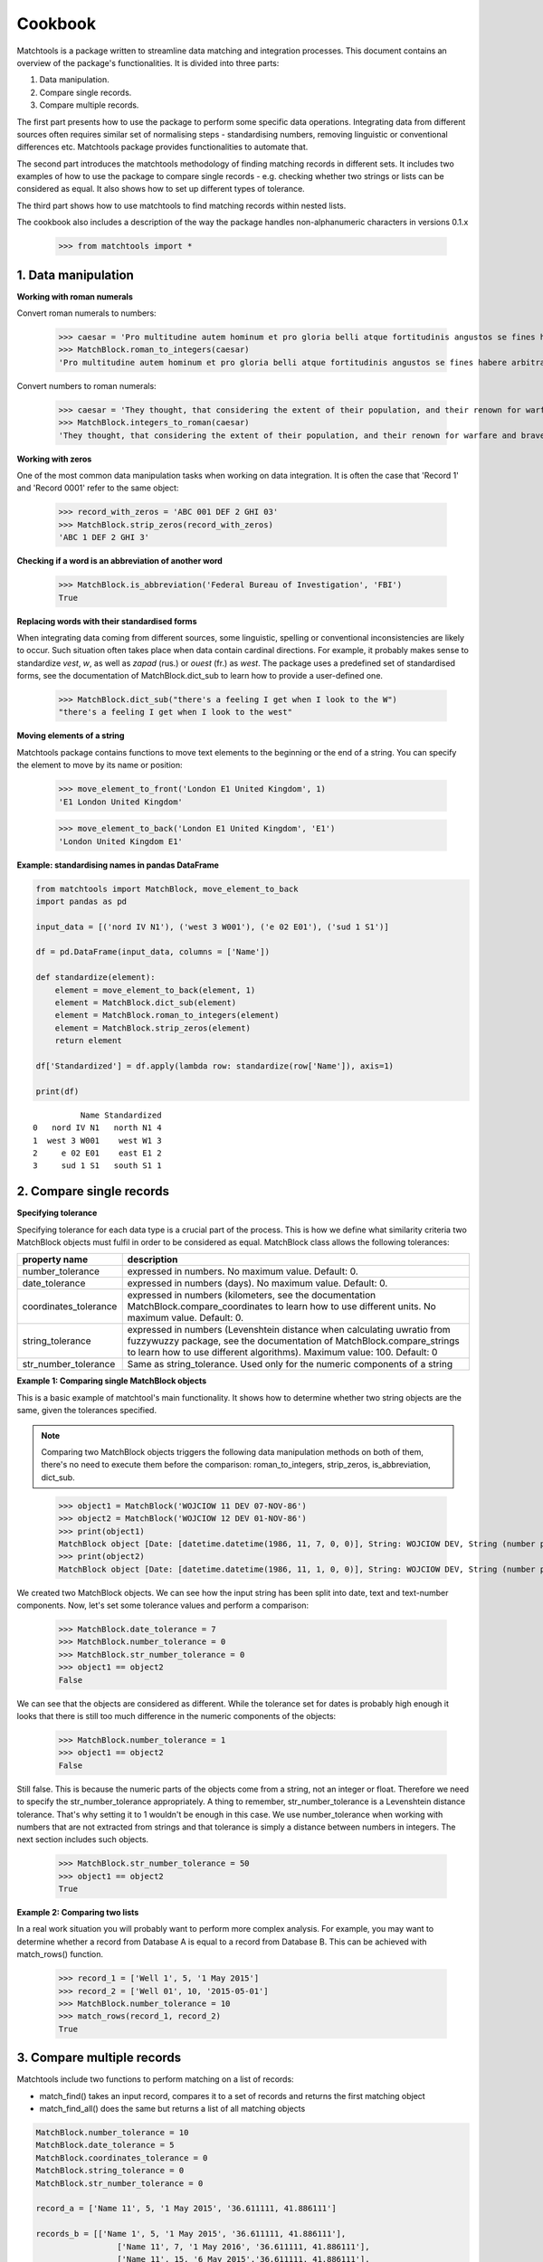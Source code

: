 Cookbook
========

Matchtools is a package written to streamline data matching and
integration processes.
This document contains an overview of the package's functionalities.
It is divided into three parts:

1. Data manipulation.

2. Compare single records.

3. Compare multiple records.

The first part presents how to use the package to perform some specific
data operations. Integrating data from different sources often requires
similar set of normalising steps - standardising numbers, removing
linguistic or conventional differences etc. Matchtools package provides
functionalities to automate that.

The second part introduces the matchtools methodology of finding
matching records in different sets. It includes two examples of how to
use the package to compare single records - e.g. checking whether two
strings or lists can be considered as equal. It also shows how to set up
different types of tolerance.

The third part shows how to use matchtools to find matching records
within nested lists.

The cookbook also includes a description of the way the package handles non-alphanumeric characters in versions 0.1.x

    >>> from matchtools import *

1. Data manipulation
--------------------

**Working with roman numerals**

Convert roman numerals to numbers:

    >>> caesar = 'Pro multitudine autem hominum et pro gloria belli atque fortitudinis angustos se fines habere arbitrabantur, qui in longitudinem milia passuum CCXL, in latitudinem CLXXX patebant.'
    >>> MatchBlock.roman_to_integers(caesar)
    'Pro multitudine autem hominum et pro gloria belli atque fortitudinis angustos se fines habere arbitrabantur, qui in longitudinem milia passuum 240, in latitudinem 180 patebant.'

Convert numbers to roman numerals:

    >>> caesar = 'They thought, that considering the extent of their population, and their renown for warfare and bravery, they had but narrow limits, although they extended in length 240, and in breadth 180 [Roman] miles.'
    >>> MatchBlock.integers_to_roman(caesar)
    'They thought, that considering the extent of their population, and their renown for warfare and bravery, they had but narrow limits, although they extended in length CCXL, and in breadth CLXXX [Roman] miles.'

**Working with zeros**

One of the most common data manipulation tasks when working on data
integration. It is often the case that 'Record 1' and 'Record 0001'
refer to the same object:

    >>> record_with_zeros = 'ABC 001 DEF 2 GHI 03'
    >>> MatchBlock.strip_zeros(record_with_zeros)
    'ABC 1 DEF 2 GHI 3'

**Checking if a word is an abbreviation of another word**

    >>> MatchBlock.is_abbreviation('Federal Bureau of Investigation', 'FBI')
    True

**Replacing words with their standardised forms**

When integrating data coming from different sources, some linguistic,
spelling or conventional inconsistencies are likely to occur. Such
situation often takes place when data contain cardinal directions. For
example, it probably makes sense to standardize *vest*, *w*, as well as
*zapad* (rus.) or *ouest* (fr.) as *west*. The package uses a predefined
set of standardised forms, see the documentation of MatchBlock.dict\_sub
to learn how to provide a user-defined one.

 >>> MatchBlock.dict_sub("there's a feeling I get when I look to the W")
 "there's a feeling I get when I look to the west"

**Moving elements of a string**

Matchtools package contains functions to move text elements to the
beginning or the end of a string. You can specify the element to move by
its name or position:

    >>> move_element_to_front('London E1 United Kingdom', 1)
    'E1 London United Kingdom'

    >>> move_element_to_back('London E1 United Kingdom', 'E1')
    'London United Kingdom E1'

**Example: standardising names in pandas DataFrame**

.. code:: python

    from matchtools import MatchBlock, move_element_to_back
    import pandas as pd
    
    input_data = [('nord IV N1'), ('west 3 W001'), ('e 02 E01'), ('sud 1 S1')]
    
    df = pd.DataFrame(input_data, columns = ['Name'])
    
    def standardize(element):
        element = move_element_to_back(element, 1)
        element = MatchBlock.dict_sub(element)
        element = MatchBlock.roman_to_integers(element)
        element = MatchBlock.strip_zeros(element)
        return element
    
    df['Standardized'] = df.apply(lambda row: standardize(row['Name']), axis=1)

    print(df)

.. parsed-literal::

              Name Standardized
    0   nord IV N1   north N1 4
    1  west 3 W001    west W1 3
    2     e 02 E01    east E1 2
    3     sud 1 S1   south S1 1

2. Compare single records
-------------------------

**Specifying tolerance**

Specifying tolerance for each data type is a crucial part of the
process. This is how we define what similarity criteria two MatchBlock
objects must fulfil in order to be considered as equal. MatchBlock class
allows the following tolerances:

+-------------------+-------------------------------------------------------+
| property name     | description                                           |
+===================+=======================================================+
| number\_tolerance | expressed in numbers. No maximum value. Default: 0.   |
+-------------------+-------------------------------------------------------+
| date\_tolerance   | expressed in numbers (days). No maximum value.        |
|                   | Default: 0.                                           |
+-------------------+-------------------------------------------------------+
| coordinates\_tol\ | expressed in numbers (kilometers, see the             |
| erance            | documentation MatchBlock.compare\_coordinates to      |
|                   | learn how to use different units. No maximum value.   |
|                   | Default: 0.                                           |
+-------------------+-------------------------------------------------------+
| string\_tolerance | expressed in numbers (Levenshtein distance when       |
|                   | calculating uwratio from fuzzywuzzy package, see the  |
|                   | documentation of MatchBlock.compare\_strings to learn |
|                   | how to use different algorithms). Maximum value: 100. |
|                   | Default: 0                                            |
+-------------------+-------------------------------------------------------+
| str\_number\_tol\ | Same as string\_tolerance. Used only for the numeric  |
| erance            | components of a string                                |
+-------------------+-------------------------------------------------------+

**Example 1: Comparing single MatchBlock objects**

This is a basic example of matchtool's main functionality. It shows how
to determine whether two string objects are the same, given the
tolerances specified.

.. note::
    Comparing two MatchBlock objects triggers the following data
    manipulation methods on both of them, there's no need to execute them
    before the comparison: roman\_to\_integers, strip\_zeros, is\_abbreviation,
    dict\_sub.
..

    >>> object1 = MatchBlock('WOJCIOW 11 DEV 07-NOV-86')
    >>> object2 = MatchBlock('WOJCIOW 12 DEV 01-NOV-86')
    >>> print(object1)
    MatchBlock object [Date: [datetime.datetime(1986, 11, 7, 0, 0)], String: WOJCIOW DEV, String (number part): 11]
    >>> print(object2)
    MatchBlock object [Date: [datetime.datetime(1986, 11, 1, 0, 0)], String: WOJCIOW DEV, String (number part): 12]

We created two MatchBlock objects. We can see how the input string has
been split into date, text and text-number components. Now, let's set
some tolerance values and perform a comparison:

    >>> MatchBlock.date_tolerance = 7
    >>> MatchBlock.number_tolerance = 0
    >>> MatchBlock.str_number_tolerance = 0
    >>> object1 == object2
    False

We can see that the objects are considered as different. While the
tolerance set for dates is probably high enough it looks that there is
still too much difference in the numeric components of the objects:

    >>> MatchBlock.number_tolerance = 1
    >>> object1 == object2
    False

Still false. This is because the numeric parts of the objects come from
a string, not an integer or float. Therefore we need to specify the
str\_number\_tolerance appropriately. A thing to remember,
str\_number\_tolerance is a Levenshtein distance tolerance. That's why
setting it to 1 wouldn't be enough in this case. We use
number\_tolerance when working with numbers that are not extracted from
strings and that tolerance is simply a distance between numbers in
integers. The next section includes such objects.

    >>> MatchBlock.str_number_tolerance = 50
    >>> object1 == object2
    True

**Example 2: Comparing two lists**

In a real work situation you will probably want to perform more complex
analysis. For example, you may want to determine whether a record from
Database A is equal to a record from Database B. This can be achieved with
match\_rows() function.

    >>> record_1 = ['Well 1', 5, '1 May 2015']
    >>> record_2 = ['Well 01', 10, '2015-05-01']
    >>> MatchBlock.number_tolerance = 10
    >>> match_rows(record_1, record_2)
    True

3. Compare multiple records
---------------------------

Matchtools include two functions to perform matching on a list of
records:

* match\_find() takes an input record, compares it to a set of records and
  returns the first matching object
* match\_find\_all() does the same but returns a list of all matching objects

.. code:: python

    MatchBlock.number_tolerance = 10
    MatchBlock.date_tolerance = 5
    MatchBlock.coordinates_tolerance = 0
    MatchBlock.string_tolerance = 0
    MatchBlock.str_number_tolerance = 0
        
    record_a = ['Name 11', 5, '1 May 2015', '36.611111, 41.886111']
    
    records_b = [['Name 1', 5, '1 May 2015', '36.611111, 41.886111'],
                     ['Name 11', 7, '1 May 2016', '36.611111, 41.886111'],
                     ['Name 11', 15, '6 May 2015','36.611111, 41.886111'],
                     ['Name 11', 15, '1 May 2015', '36.611111, 41.886111']]
..

    >>> match_find(record_a, records_b)
    ['Name 11', 15, '6 May 2015', '36.611111, 41.886111']

    >>> match_find_all(record_a, records_b)
    [['Name 11', 15, '6 May 2015', '36.611111, 41.886111'], ['Name 11', 15, '1 May 2015', '36.611111, 41.886111']]

Handling non-alphanumeric characters
------------------------------------

.. warning::
    In versions 0.1.x matchtools replaces non-alphanumeric characters with a
    single white space. In some situations this may result in some
    apparently matching records being unmatched.
..

    >>> print(MatchBlock('A-1'))
    MatchBlock object [String: A, String (number part): 1]

    >>> print(MatchBlock('A1'))
    MatchBlock object [String (number part): A1]

    >>> MatchBlock('A-1') == MatchBlock('A1')
    False

It is advised to examine, and when necessary, manipulate the datasets
compared, before using the package's matching methodology:

    >>> dataset1 = [['lfc1', '01-May-2001'], ['lfc2', '02-May-2002'], ['lfc3', '03-May-2003']]
    >>> dataset2 = [['lfc/2', '02-May-2002'], ['lfc/3', '03-May-2003'], ['lfc/1', '01-May-2001']]
    >>> dataset2 = [[name.replace('/',''), date] for name, date in dataset2]
    >>> dataset2
    [['lfc2', '02-May-2002'], ['lfc3', '03-May-2003'], ['lfc1', '01-May-2001']]

.. code:: python

    for record in dataset1:
        matching = match_find(record, dataset2)
        print("dataset1: {}, dataset2: {}".format(record, matching))

.. parsed-literal::

    dataset1: ['lfc1', '01-May-2001'], dataset2: ['lfc1', '01-May-2001']
    dataset1: ['lfc2', '02-May-2002'], dataset2: ['lfc2', '02-May-2002']
    dataset1: ['lfc3', '03-May-2003'], dataset2: ['lfc3', '03-May-2003']

.. note::
    The way the package handles non-alphanumeric characters might change
    in v.0.2.0.
